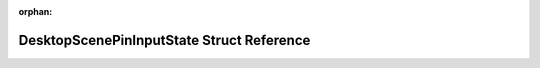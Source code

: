 .. meta::fb1bf85d8829218afc565e69804c143d333b445ffd756591e56f8b182b9b45b582bc8d6b264a6cc2e8be302efd366ce05116d94433e591c602b8d7d610238607

:orphan:

.. title:: Flipper Zero Firmware: DesktopScenePinInputState Struct Reference

DesktopScenePinInputState Struct Reference
==========================================

.. container:: doxygen-content

   
   .. raw:: html
     :file: struct_desktop_scene_pin_input_state.html
